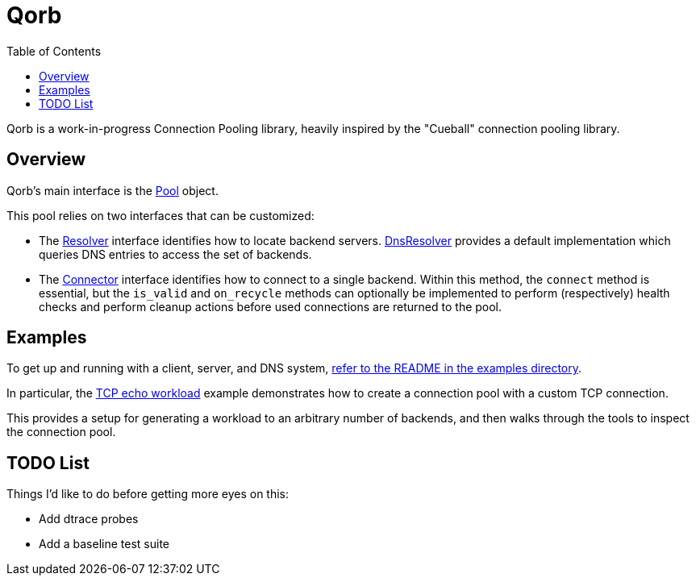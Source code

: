 :showtitle:
:toc: left
:icons: font

= Qorb

Qorb is a work-in-progress Connection Pooling library, heavily inspired by
the "Cueball" connection pooling library.

== Overview

Qorb's main interface is the link:https://docs.rs/qorb/latest/qorb/pool/struct.Pool.html[Pool] object.

This pool relies on two interfaces that can be customized:

* The link:https://docs.rs/qorb/latest/qorb/resolver/trait.Resolver.html[Resolver] interface identifies
how to locate backend servers. link:https://docs.rs/qorb/latest/qorb/resolvers/dns/struct.DnsResolver.html[DnsResolver]
provides a default implementation which queries DNS entries to access the set of backends.
* The link:https://docs.rs/qorb/latest/qorb/backend/trait.Connector.html[Connector] interface identifies
how to connect to a single backend. Within this method, the `connect` method is essential, but the `is_valid`
and `on_recycle` methods can optionally be implemented to perform (respectively) health checks and perform cleanup actions
before used connections are returned to the pool.

== Examples

To get up and running with a client, server, and DNS system, link:examples/README.adoc[refer to the README in the examples directory].

In particular, the link:examples/tcp_echo_workload/main.rs[TCP echo workload] example demonstrates
how to create a connection pool with a custom TCP connection.

This provides a setup for generating a workload to an arbitrary number of
backends, and then walks through the tools to inspect the connection pool.

== TODO List

Things I'd like to do before getting more eyes on this:

* Add dtrace probes
* Add a baseline test suite

